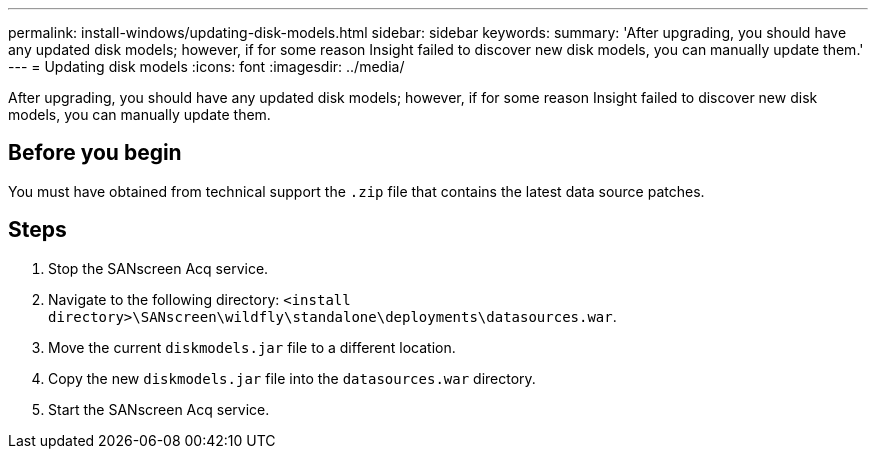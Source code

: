 ---
permalink: install-windows/updating-disk-models.html
sidebar: sidebar
keywords: 
summary: 'After upgrading, you should have any updated disk models; however, if for some reason Insight failed to discover new disk models, you can manually update them.'
---
= Updating disk models
:icons: font
:imagesdir: ../media/

[.lead]
After upgrading, you should have any updated disk models; however, if for some reason Insight failed to discover new disk models, you can manually update them.

== Before you begin

You must have obtained from technical support the `.zip` file that contains the latest data source patches.

== Steps

. Stop the SANscreen Acq service.
. Navigate to the following directory: `<install directory>\SANscreen\wildfly\standalone\deployments\datasources.war`.
. Move the current `diskmodels.jar` file to a different location.
. Copy the new `diskmodels.jar` file into the `datasources.war` directory.
. Start the SANscreen Acq service.
